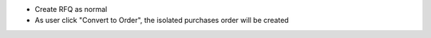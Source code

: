 * Create RFQ as normal
* As user click "Convert to Order", the isolated purchases order will be created
